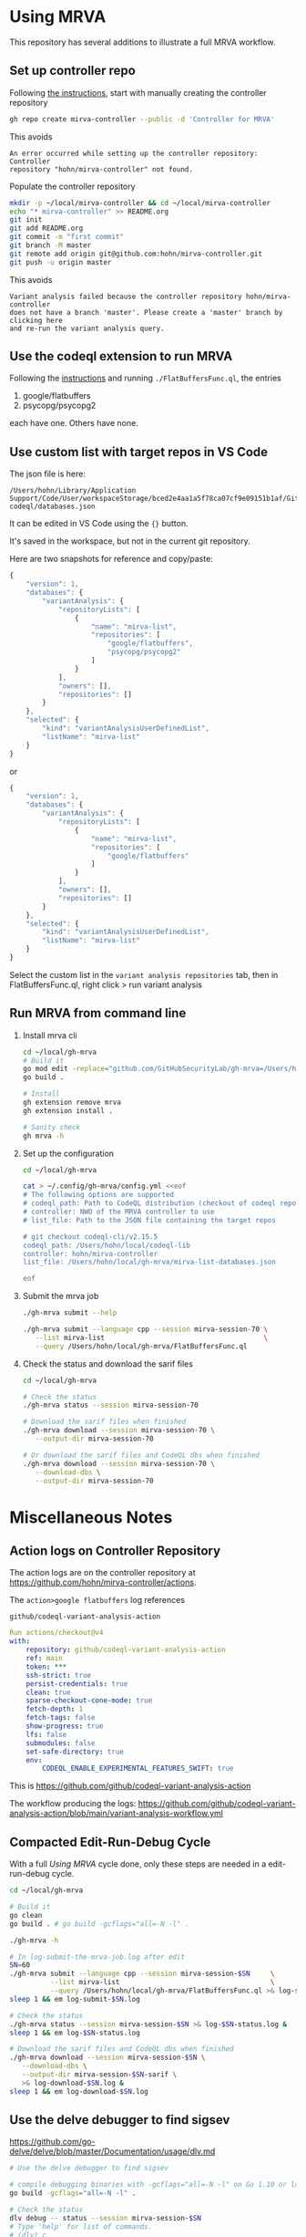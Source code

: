 * Using MRVA
  This repository has several additions to illustrate a full MRVA workflow.
** Set up controller repo
   Following [[https://codeql.github.com/docs/codeql-for-visual-studio-code/running-codeql-queries-at-scale-with-mrva/#controller-repository][the instructions]], start with 
   manually creating the controller repository
   #+BEGIN_SRC sh 
     gh repo create mirva-controller --public -d 'Controller for MRVA'
   #+END_SRC
   This avoids 
   #+BEGIN_SRC text
     An error occurred while setting up the controller repository: Controller
     repository "hohn/mirva-controller" not found.
   #+END_SRC

   Populate the controller repository
   #+BEGIN_SRC sh 
     mkdir -p ~/local/mirva-controller && cd ~/local/mirva-controller 
     echo "* mirva-controller" >> README.org
     git init
     git add README.org
     git commit -m "first commit"
     git branch -M master
     git remote add origin git@github.com:hohn/mirva-controller.git
     git push -u origin master
   #+END_SRC
   This avoids
   #+BEGIN_SRC text
     Variant analysis failed because the controller repository hohn/mirva-controller
     does not have a branch 'master'. Please create a 'master' branch by clicking here
     and re-run the variant analysis query. 
   #+END_SRC

** Use the codeql extension to run MRVA
   Following the [[https://codeql.github.com/docs/codeql-for-visual-studio-code/running-codeql-queries-at-scale-with-mrva/#controller-repository][instructions]] and running =./FlatBuffersFunc.ql=, the entries
   1. google/flatbuffers 
   2. psycopg/psycopg2
   each have one.  Others have none.

** Use custom list with target repos in VS Code
   The json file is here:
   : /Users/hohn/Library/Application Support/Code/User/workspaceStorage/bced2e4aa1a5f78ca07cf9e09151b1af/GitHub.vscode-codeql/databases.json

   It can be edited in VS Code using the ={}= button.

   It's saved in the workspace, but not in the current git repository.

   Here are two snapshots for reference and copy/paste:
   #+begin_src javascript
     {
         "version": 1,
         "databases": {
             "variantAnalysis": {
                 "repositoryLists": [
                     {
                         "name": "mirva-list",
                         "repositories": [
                             "google/flatbuffers",
                             "psycopg/psycopg2"
                         ]
                     }
                 ],
                 "owners": [],
                 "repositories": []
             }
         },
         "selected": {
             "kind": "variantAnalysisUserDefinedList",
             "listName": "mirva-list"
         }
     }
   #+end_src
   or
   #+begin_src javascript
     {
         "version": 1,
         "databases": {
             "variantAnalysis": {
                 "repositoryLists": [
                     {
                         "name": "mirva-list",
                         "repositories": [
                             "google/flatbuffers"
                         ]
                     }
                 ],
                 "owners": [],
                 "repositories": []
             }
         },
         "selected": {
             "kind": "variantAnalysisUserDefinedList",
             "listName": "mirva-list"
         }
     }
   #+end_src

   Select the custom list in the
   =variant analysis repositories= tab, then in FlatBuffersFunc.ql, right click >
   run variant analysis

** Run MRVA from command line
   1. Install mrva cli
      #+BEGIN_SRC sh 
        cd ~/local/gh-mrva
        # Build it
        go mod edit -replace="github.com/GitHubSecurityLab/gh-mrva=/Users/hohn/local/gh-mrva"
        go build .

        # Install 
        gh extension remove mrva
        gh extension install .

        # Sanity check
        gh mrva -h
      #+END_SRC

   2. Set up the configuration
     #+BEGIN_SRC sh 
       cd ~/local/gh-mrva

       cat > ~/.config/gh-mrva/config.yml <<eof
       # The following options are supported
       # codeql_path: Path to CodeQL distribution (checkout of codeql repo)
       # controller: NWO of the MRVA controller to use
       # list_file: Path to the JSON file containing the target repos

       # git checkout codeql-cli/v2.15.5
       codeql_path: /Users/hohn/local/codeql-lib
       controller: hohn/mirva-controller
       list_file: /Users/hohn/local/gh-mrva/mirva-list-databases.json

       eof
     #+END_SRC

   3. Submit the mrva job
      #+BEGIN_SRC sh 
        ./gh-mrva submit --help    

        ./gh-mrva submit --language cpp --session mirva-session-70 \
           --list mirva-list                                       \
           --query /Users/hohn/local/gh-mrva/FlatBuffersFunc.ql
      #+END_SRC

   4. Check the status and download the sarif files
      #+BEGIN_SRC sh 
        cd ~/local/gh-mrva

        # Check the status
        ./gh-mrva status --session mirva-session-70

        # Download the sarif files when finished
        ./gh-mrva download --session mirva-session-70 \
           --output-dir mirva-session-70

        # Or download the sarif files and CodeQL dbs when finished
        ./gh-mrva download --session mirva-session-70 \
           --download-dbs \
           --output-dir mirva-session-70
      #+END_SRC

* Miscellaneous Notes
** Action logs on Controller Repository
   The action logs are on the controller repository at
   https://github.com/hohn/mirva-controller/actions.

   The =action>google flatbuffers= log references
   : github/codeql-variant-analysis-action
   #+BEGIN_SRC yaml
     Run actions/checkout@v4
     with:
         repository: github/codeql-variant-analysis-action
         ref: main
         token: ***
         ssh-strict: true
         persist-credentials: true
         clean: true
         sparse-checkout-cone-mode: true
         fetch-depth: 1
         fetch-tags: false
         show-progress: true
         lfs: false
         submodules: false
         set-safe-directory: true
         env:
             CODEQL_ENABLE_EXPERIMENTAL_FEATURES_SWIFT: true
   #+END_SRC
   This is https://github.com/github/codeql-variant-analysis-action

   The workflow producing the logs:
   https://github.com/github/codeql-variant-analysis-action/blob/main/variant-analysis-workflow.yml
** Compacted Edit-Run-Debug Cycle
   With a full [[*Using MRVA][Using MRVA]] cycle done, only these steps are needed in a
   edit-run-debug cycle.
   #+BEGIN_SRC sh 
     cd ~/local/gh-mrva

     # Build it
     go clean
     go build . # go build -gcflags="all=-N -l" . 

     ./gh-mrva -h

     # In log-submit-the-mrva-job.log after edit
     SN=60
     ./gh-mrva submit --language cpp --session mirva-session-$SN     \
               --list mirva-list                                     \
               --query /Users/hohn/local/gh-mrva/FlatBuffersFunc.ql >& log-submit-$SN.log &
     sleep 1 && em log-submit-$SN.log

     # Check the status
     ./gh-mrva status --session mirva-session-$SN >& log-$SN-status.log &
     sleep 1 && em log-$SN-status.log

     # Download the sarif files and CodeQL dbs when finished
     ./gh-mrva download --session mirva-session-$SN \
        --download-dbs \
        --output-dir mirva-session-$SN-sarif \
        >& log-download-$SN.log &
     sleep 1 && em log-download-$SN.log 
   #+END_SRC

** Use the delve debugger to find sigsev
   https://github.com/go-delve/delve/blob/master/Documentation/usage/dlv.md
   #+BEGIN_SRC sh 
     # Use the delve debugger to find sigsev

     # compile debugging binaries with -gcflags="all=-N -l" on Go 1.10 or later
     go build -gcflags="all=-N -l" .

     # Check the status
     dlv debug -- status --session mirva-session-$SN
     # Type 'help' for list of commands.
     # (dlv) c

     dlv debug -- download --session mirva-session-$SN \
         --download-dbs \
         --output-dir mirva-session-$SN-sarif \

   #+END_SRC
** VS Code Debugger Configuration
*** launch.json for download
   #+begin_src javascript
     {
         "version": "0.2.0",
         "configurations": [
                  {
                 "name": "Launch Package",
                 "type": "go",
                 "request": "launch",
                 "mode": "auto",
                 "program": "${workspaceFolder}",
                 "buildFlags": [],
                 "args": ["download", "--session", "mirva-session-11", "--download-dbs", "--output-dir","mirva-session-11-sarif"]
             }
         ]
     }
   #+end_src

*** launch.json for submission
    Matching
    #+BEGIN_SRC sh 
     ./gh-mrva submit --language cpp --session mirva-session-$SN     \
               --list mirva-list                                     \
               --query /Users/hohn/local/gh-mrva/FlatBuffersFunc.ql >& log-$SN.out &
    #+END_SRC

    #+begin_src javascript
      {
          "version": "0.2.0",
          "configurations": [
              {
                  "name": "Launch Package",
                  "type": "go",
                  "request": "launch",
                  "mode": "auto",
                  "program": "${workspaceFolder}",
                  "buildFlags": [],
                  "args": ["submit",
                           "--language", "cpp",
                           "--session", "mirva-session-29",
                           "--list", "mirva-list",
                           "--query", "/Users/hohn/local/gh-mrva/FlatBuffersFunc.ql"]
              }
          ]
      }
    #+end_src
